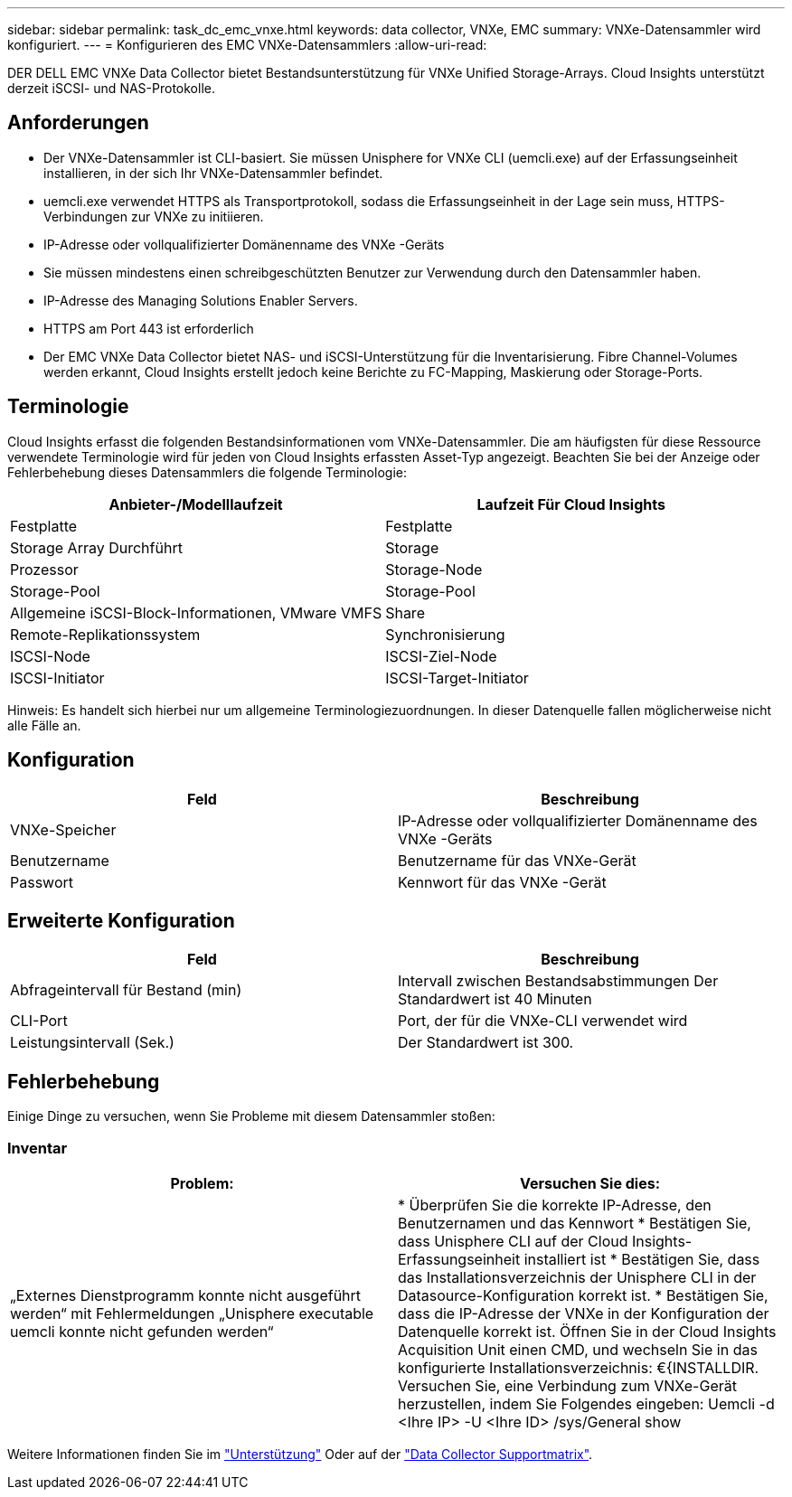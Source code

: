 ---
sidebar: sidebar 
permalink: task_dc_emc_vnxe.html 
keywords: data collector, VNXe, EMC 
summary: VNXe-Datensammler wird konfiguriert. 
---
= Konfigurieren des EMC VNXe-Datensammlers
:allow-uri-read: 


[role="lead"]
DER DELL EMC VNXe Data Collector bietet Bestandsunterstützung für VNXe Unified Storage-Arrays. Cloud Insights unterstützt derzeit iSCSI- und NAS-Protokolle.



== Anforderungen

* Der VNXe-Datensammler ist CLI-basiert. Sie müssen Unisphere for VNXe CLI (uemcli.exe) auf der Erfassungseinheit installieren, in der sich Ihr VNXe-Datensammler befindet.
* uemcli.exe verwendet HTTPS als Transportprotokoll, sodass die Erfassungseinheit in der Lage sein muss, HTTPS-Verbindungen zur VNXe zu initiieren.
* IP-Adresse oder vollqualifizierter Domänenname des VNXe -Geräts
* Sie müssen mindestens einen schreibgeschützten Benutzer zur Verwendung durch den Datensammler haben.
* IP-Adresse des Managing Solutions Enabler Servers.
* HTTPS am Port 443 ist erforderlich
* Der EMC VNXe Data Collector bietet NAS- und iSCSI-Unterstützung für die Inventarisierung. Fibre Channel-Volumes werden erkannt, Cloud Insights erstellt jedoch keine Berichte zu FC-Mapping, Maskierung oder Storage-Ports.




== Terminologie

Cloud Insights erfasst die folgenden Bestandsinformationen vom VNXe-Datensammler. Die am häufigsten für diese Ressource verwendete Terminologie wird für jeden von Cloud Insights erfassten Asset-Typ angezeigt. Beachten Sie bei der Anzeige oder Fehlerbehebung dieses Datensammlers die folgende Terminologie:

[cols="2*"]
|===
| Anbieter-/Modelllaufzeit | Laufzeit Für Cloud Insights 


| Festplatte | Festplatte 


| Storage Array Durchführt | Storage 


| Prozessor | Storage-Node 


| Storage-Pool | Storage-Pool 


| Allgemeine iSCSI-Block-Informationen, VMware VMFS | Share 


| Remote-Replikationssystem | Synchronisierung 


| ISCSI-Node | ISCSI-Ziel-Node 


| ISCSI-Initiator | ISCSI-Target-Initiator 
|===
Hinweis: Es handelt sich hierbei nur um allgemeine Terminologiezuordnungen. In dieser Datenquelle fallen möglicherweise nicht alle Fälle an.



== Konfiguration

[cols="2*"]
|===
| Feld | Beschreibung 


| VNXe-Speicher | IP-Adresse oder vollqualifizierter Domänenname des VNXe -Geräts 


| Benutzername | Benutzername für das VNXe-Gerät 


| Passwort | Kennwort für das VNXe -Gerät 
|===


== Erweiterte Konfiguration

[cols="2*"]
|===
| Feld | Beschreibung 


| Abfrageintervall für Bestand (min) | Intervall zwischen Bestandsabstimmungen Der Standardwert ist 40 Minuten 


| CLI-Port | Port, der für die VNXe-CLI verwendet wird 


| Leistungsintervall (Sek.) | Der Standardwert ist 300. 
|===


== Fehlerbehebung

Einige Dinge zu versuchen, wenn Sie Probleme mit diesem Datensammler stoßen:



=== Inventar

[cols="2*"]
|===
| Problem: | Versuchen Sie dies: 


| „Externes Dienstprogramm konnte nicht ausgeführt werden“ mit Fehlermeldungen „Unisphere executable uemcli konnte nicht gefunden werden“ | * Überprüfen Sie die korrekte IP-Adresse, den Benutzernamen und das Kennwort * Bestätigen Sie, dass Unisphere CLI auf der Cloud Insights-Erfassungseinheit installiert ist * Bestätigen Sie, dass das Installationsverzeichnis der Unisphere CLI in der Datasource-Konfiguration korrekt ist. * Bestätigen Sie, dass die IP-Adresse der VNXe in der Konfiguration der Datenquelle korrekt ist. Öffnen Sie in der Cloud Insights Acquisition Unit einen CMD, und wechseln Sie in das konfigurierte Installationsverzeichnis: €{INSTALLDIR. Versuchen Sie, eine Verbindung zum VNXe-Gerät herzustellen, indem Sie Folgendes eingeben: Uemcli -d <Ihre IP> -U <Ihre ID> /sys/General show 
|===
Weitere Informationen finden Sie im link:concept_requesting_support.html["Unterstützung"] Oder auf der link:https://docs.netapp.com/us-en/cloudinsights/CloudInsightsDataCollectorSupportMatrix.pdf["Data Collector Supportmatrix"].
